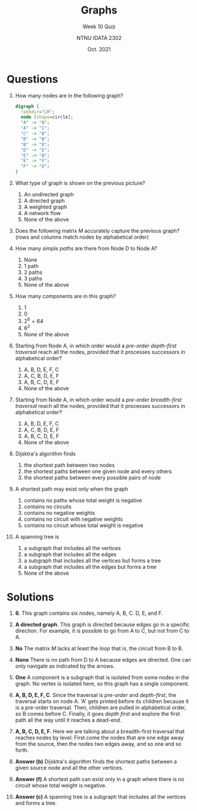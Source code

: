 #+title: Graphs
#+subtitle: Week 10 Quiz 
#+author: NTNU IDATA 2302
#+date: Oct. 2021


#+OPTIONS: toc:nil

* Questions

  1. How many nodes are in the following graph?
     #+name: fig:graph
     #+header: :cache yes
     #+header: :file graph.png
     #+begin_src dot
       digraph {
         rankdir="LR";          
         node [shape=circle];
         "A" -> "B";
         "A" -> "C";
         "C" -> "B";
         "B" -> "B";
         "B" -> "D";
         "D" -> "E";
         "E" -> "B";
         "E" -> "F";
         "F" -> "D";          
       }
     #+end_src

     #+RESULTS[f20ba419f11a5e32531d6fb8317243746a6d070a]: fig:graph
     [[file:graph.png]]

  2. What type of graph is shown on the previous picture?
     1. An undirected graph
     1. A directed graph
     2. A weighted graph
     3. A network flow
     5. None of the above

  3. Does the following matrix $M$ accurately capture the previous
     graph? (rows and columns match nodes by alphabetical order)
     \begin{align*}
          M =  \begin{bmatrix}
             % A   B   C   D   E   F
               0 & 1 & 1 & 0 & 0 & 0 \\
               0 & 0 & 0 & 1 & 0 & 0 \\
               0 & 1 & 0 & 0 & 0 & 0 \\
               0 & 0 & 0 & 0 & 1 & 0 \\
               0 & 1 & 0 & 0 & 0 & 1 \\
               0 & 0 & 0 & 1 & 0 & 0 \\
               \end{bmatrix}
     \end{align*}
        
  4. How many /simple paths/ are there from Node D to Node A?
     1. None
     2. 1 path
     3. 2 paths
     4. 3 paths
     5. None of the above      

  5. How many components are in this graph?
     1. 1
     2. 0
     3. $2^6 = 64$
     4. $6^2$
     5. None of the above

  6. Starting from Node A, in which order would a /pre-order
     depth-first traversal/ reach all the nodes, provided that it
     processes successors in alphabetical order?
     1. A, B, D, E, F, C
     2. A, C, B, D, E, F
     3. A, B, C, D, E, F
     4. None of the above

  7. Starting from Node A, in which order would a /pre-order
     breadth-first traversal/ reach all the nodes, provided that it
     processes successors in alphabetical order?
     1. A, B, D, E, F, C
     2. A, C, B, D, E, F
     3. A, B, C, D, E, F
     4. None of the above

  8. Dijsktra's algorithm finds
     1. the shortest path between two nodes
     2. the shortest paths between one given node and every others
     3. the shortest paths between every possible pairs of node

  9. A shortest path may exist only when the graph
     1. contains no paths whose total weight is negative
     2. contains no circuits
     3. contains no negative weights
     4. contains no circuit with negative weights
     5. contains no circuit whose total weight is negative 
  
  10. A spanning tree is
      1. a subgraph that includes all the vertices
      2. a subgraph that includes all the edges
      3. a subgraph that includes all the vertices but forms a tree
      4. a subgraph that includes all the edges but forms a tree
      5. None of the above

     
* Solutions

  1. *6*. This graph contains six nodes, namely A, B, C. D, E, and F.

  2. *A directed graph*. This graph is directed because edges go in a
     specific direction. For example, it is possible to go from A to
     C, but not from C to A.

  3. *No* The matrix $M$ lacks at least the /loop/ that is, the
     circuit from B to B.

  4. *None* There is no path from D to A because edges are directed.
     One can only navigate as indicated by the arrows.

  5. *One* A component is a subgraph that is isolated from some nodes in
     the graph. No vertex is isolated here, so this graph has a single
     component.

  6. *A, B, D, E, F, C*. Since the traversal is /pre-order/ and
     /depth-first/, the traversal starts on node A. 'A' gets printed
     before its children because it is a pre-order traversal. Then,
     children are pulled in alphabetical order, so B comes before
     C. Finally, it goes /depth first/ and explore the first path all
     the way until it reaches a dead-end.

  7. *A, B, C, D, E, F*. Here we are talking about a breadth-first
     traversal that reaches nodes by level: First come the nodes that
     are one edge away from the source, then the nodes two edges away,
     and so one and so forth.

  8. *Answer (b)* Dijsktra's algorithm finds the shortest paths between a
     given source node and all the other vertices.

  9. *Answer (f)* A shortest path can exist only in a graph where
     there is no circuit whose total weight is negative.

  10. *Answer (c)* A spanning tree is a subgraph that includes all the
      vertices and forms a tree.
